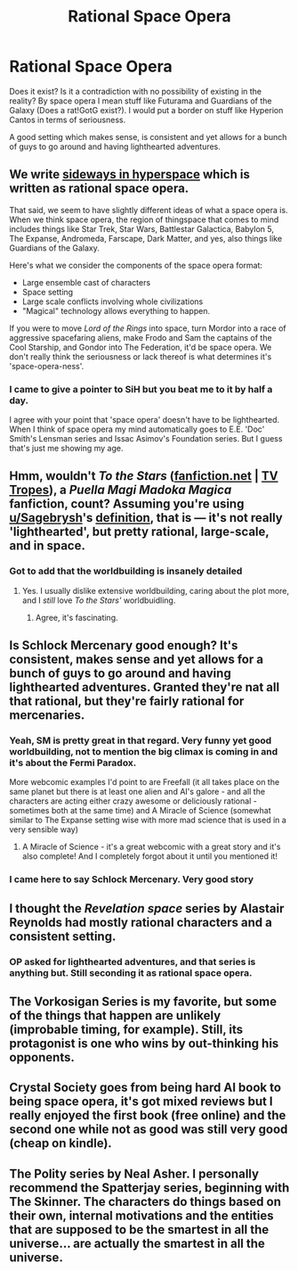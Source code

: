 #+TITLE: Rational Space Opera

* Rational Space Opera
:PROPERTIES:
:Author: hoja_nasredin
:Score: 18
:DateUnix: 1494172918.0
:DateShort: 2017-May-07
:END:
Does it exist? Is it a contradiction with no possibility of existing in the reality? By space opera I mean stuff like Futurama and Guardians of the Galaxy (Does a rat!GotG exist?). I would put a border on stuff like Hyperion Cantos in terms of seriousness.

A good setting which makes sense, is consistent and yet allows for a bunch of guys to go around and having lighthearted adventures.


** We write [[https://sidewaysfiction.wordpress.com/][sideways in hyperspace]] which is written as rational space opera.

That said, we seem to have slightly different ideas of what a space opera is. When we think space opera, the region of thingspace that comes to mind includes things like Star Trek, Star Wars, Battlestar Galactica, Babylon 5, The Expanse, Andromeda, Farscape, Dark Matter, and yes, also things like Guardians of the Galaxy.

Here's what we consider the components of the space opera format:

- Large ensemble cast of characters
- Space setting
- Large scale conflicts involving whole civilizations
- "Magical" technology allows everything to happen.

If you were to move /Lord of the Rings/ into space, turn Mordor into a race of aggressive spacefaring aliens, make Frodo and Sam the captains of the Cool Starship, and Gondor into The Federation, it'd be space opera. We don't really think the seriousness or lack thereof is what determines it's 'space-opera-ness'.
:PROPERTIES:
:Author: Sagebrysh
:Score: 24
:DateUnix: 1494173797.0
:DateShort: 2017-May-07
:END:

*** I came to give a pointer to SiH but you beat me to it by half a day.

I agree with your point that 'space opera' doesn't have to be lighthearted. When I think of space opera my mind automatically goes to E.E. 'Doc' Smith's Lensman series and Issac Asimov's Foundation series. But I guess that's just me showing my age.
:PROPERTIES:
:Author: MoralRelativity
:Score: 2
:DateUnix: 1494215714.0
:DateShort: 2017-May-08
:END:


** Hmm, wouldn't */To the Stars/* *([[https://www.fanfiction.net/s/7406866][fanfiction.net]] | [[http://tvtropes.org/pmwiki/pmwiki.php/FanFic/ToTheStars][TV Tropes]])*, a /Puella Magi Madoka Magica/ fanfiction, count? Assuming you're using [[/u/Sagebrysh][u/Sagebrysh]]'s [[https://www.reddit.com/r/rational/comments/69s0c8/rational_space_opera/dh8wnxg/][definition]], that is --- it's not really 'lighthearted', but pretty rational, large-scale, and in space.
:PROPERTIES:
:Author: Noumero
:Score: 16
:DateUnix: 1494182217.0
:DateShort: 2017-May-07
:END:

*** Got to add that the worldbuilding is insanely detailed
:PROPERTIES:
:Author: MaddoScientisto
:Score: 9
:DateUnix: 1494188555.0
:DateShort: 2017-May-08
:END:

**** Yes. I usually dislike extensive worldbuilding, caring about the plot more, and I /still/ love /To the Stars'/ worldbuidling.
:PROPERTIES:
:Author: Noumero
:Score: 5
:DateUnix: 1494190673.0
:DateShort: 2017-May-08
:END:

***** Agree, it's fascinating.
:PROPERTIES:
:Author: mcgruntman
:Score: 4
:DateUnix: 1494195325.0
:DateShort: 2017-May-08
:END:


** Is Schlock Mercenary good enough? It's consistent, makes sense and yet allows for a bunch of guys to go around and having lighthearted adventures. Granted they're nat all that rational, but they're fairly rational for mercenaries.
:PROPERTIES:
:Author: kozinc
:Score: 15
:DateUnix: 1494174588.0
:DateShort: 2017-May-07
:END:

*** Yeah, SM is pretty great in that regard. Very funny yet good worldbuilding, not to mention the big climax is coming in and it's about the Fermi Paradox.

More webcomic examples I'd point to are Freefall (it all takes place on the same planet but there is at least one alien and AI's galore - and all the characters are acting either crazy awesome or deliciously rational - sometimes both at the same time) and A Miracle of Science (somewhat similar to The Expanse setting wise with more mad science that is used in a very sensible way)
:PROPERTIES:
:Score: 5
:DateUnix: 1494181471.0
:DateShort: 2017-May-07
:END:

**** A Miracle of Science - it's a great webcomic with a great story and it's also complete! And I completely forgot about it until you mentioned it!
:PROPERTIES:
:Author: kozinc
:Score: 3
:DateUnix: 1494194381.0
:DateShort: 2017-May-08
:END:


*** I came here to say Schlock Mercenary. Very good story
:PROPERTIES:
:Author: Teal_Thanatos
:Score: 1
:DateUnix: 1494294055.0
:DateShort: 2017-May-09
:END:


** I thought the /Revelation space/ series by Alastair Reynolds had mostly rational characters and a consistent setting.
:PROPERTIES:
:Author: BadGoyWithAGun
:Score: 12
:DateUnix: 1494180960.0
:DateShort: 2017-May-07
:END:

*** OP asked for lighthearted adventures, and that series is anything but. Still seconding it as rational space opera.
:PROPERTIES:
:Score: 2
:DateUnix: 1494545074.0
:DateShort: 2017-May-12
:END:


** The Vorkosigan Series is my favorite, but some of the things that happen are unlikely (improbable timing, for example). Still, its protagonist is one who wins by out-thinking his opponents.
:PROPERTIES:
:Author: overzealous_dentist
:Score: 3
:DateUnix: 1494305592.0
:DateShort: 2017-May-09
:END:


** Crystal Society goes from being hard AI book to being space opera, it's got mixed reviews but I really enjoyed the first book (free online) and the second one while not as good was still very good (cheap on kindle).
:PROPERTIES:
:Author: MagicWeasel
:Score: 2
:DateUnix: 1494204750.0
:DateShort: 2017-May-08
:END:


** The Polity series by Neal Asher. I personally recommend the Spatterjay series, beginning with The Skinner. The characters do things based on their own, internal motivations and the entities that are supposed to be the smartest in all the universe... are actually the smartest in all the universe.
:PROPERTIES:
:Author: Ardvarkeating101
:Score: 2
:DateUnix: 1494212987.0
:DateShort: 2017-May-08
:END:

